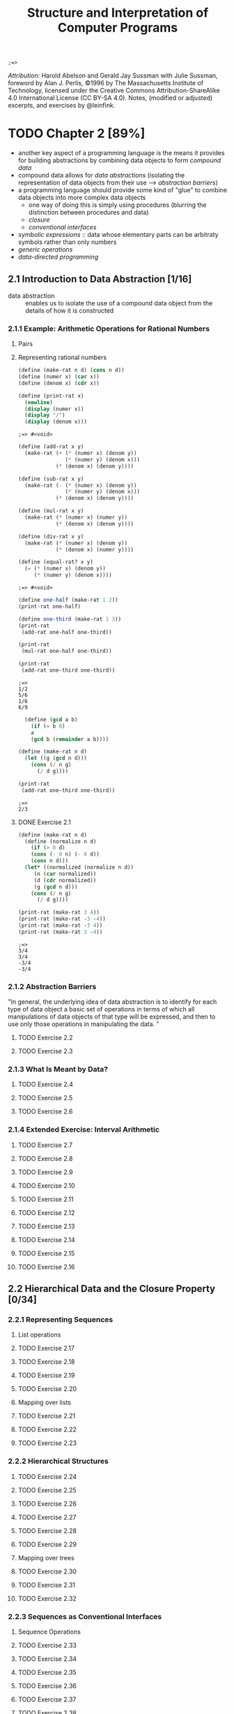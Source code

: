 #+TITLE: Structure and Interpretation of Computer Programs
#+STARTUP: nohideblocks

#+name: commentify
#+begin_src emacs-lisp :var result="" :exports none
(concat ";=> " (format "%s" result))
#+end_src

#+RESULTS: commentify
: ;=> 

/Attribution:/ Harold Abelson and Gerald Jay Sussman with Julie Sussman, foreword by Alan J. Perlis, ©1996 by The Massachusetts Institute of Technology, licensed under the Creative Commons Attribution-ShareAlike 4.0 International License (CC BY-SA 4.0). Notes, (modified or adjusted) excerpts, and exercises by @leinfink.

* TODO Chapter 2 [89%]
:PROPERTIES:
:header-args:scheme: :session *sicp2* :post commentify(*this*)
:COOKIE_DATA: todo recursive
:END:
  - another key aspect of a programming language is the means it provides for building abstractions by combining data objects to form /compound data/
  - compound data allows for /data abstractions/ (isolating the representation of data objects from their use --> /abstraction barriers/)
  - a programming language should provide some kind of "glue" to combine data objects into more complex data objects
    - one way of doing this is simply using procedures (blurring the distinction between procedures and data)
    - /closure/
    - /conventional interfaces/
  - /symbolic expressions/ :: data whose elementary parts can be arbitraty symbols rather than only numbers
  - /generic operations/
  - /data-directed programming/
** 2.1 Introduction to Data Abstraction [1/16]
  :PROPERTIES:
  :COOKIE_DATA: todo recursive
  :END:
- data abstraction :: enables us to isolate the use of a compound data object from the details of how it is constructed
  
*** 2.1.1 Example: Arithmetic Operations for Rational Numbers
**** Pairs
**** Representing rational numbers

#+begin_src scheme :exports both 
  (define (make-rat n d) (cons n d))
  (define (numer x) (car x))
  (define (denom x) (cdr x))

  (define (print-rat x)
    (newline)
    (display (numer x))
    (display "/")
    (display (denom x)))
#+end_src

#+RESULTS:
: ;=> #<void>

#+begin_src scheme :exports both 
(define (add-rat x y)
  (make-rat (+ (* (numer x) (denom y))
               (* (numer y) (denom x)))
            (* (denom x) (denom y))))

(define (sub-rat x y)
  (make-rat (- (* (numer x) (denom y))
               (* (numer y) (denom x)))
            (* (denom x) (denom y))))

(define (mul-rat x y)
  (make-rat (* (numer x) (numer y))
            (* (denom x) (denom y))))

(define (div-rat x y)
  (make-rat (* (numer x) (denom y))
            (* (denom x) (numer y))))

(define (equal-rat? x y)
  (= (* (numer x) (denom y))
     (* (numer y) (denom x))))
#+end_src

#+RESULTS:
: ;=> #<void>

#+begin_src scheme :exports both :results output
  (define one-half (make-rat 1 2))
  (print-rat one-half)

  (define one-third (make-rat 1 3))
  (print-rat
   (add-rat one-half one-third))

  (print-rat
   (mul-rat one-half one-third))

  (print-rat
   (add-rat one-third one-third))
#+end_src

#+RESULTS:
: ;=> 
: 1/2
: 5/6
: 1/6
: 6/9


#+begin_src scheme :exports both :results output
    (define (gcd a b)
      (if (= b 0)
	  a
	  (gcd b (remainder a b))))

  (define (make-rat n d)
    (let ((g (gcd n d)))
      (cons (/ n g) 
	    (/ d g))))
  
  (print-rat
   (add-rat one-third one-third))

#+end_src

#+RESULTS:
: ;=> 
: 2/3

**** DONE Exercise 2.1
#+begin_src scheme :exports both :results output
  (define (make-rat n d)
    (define (normalize n d)
      (if (> 0 d)
	  (cons (- 0 n) (- 0 d))
	  (cons n d)))
    (let* ((normalized (normalize n d))
	   (n (car normalized))
	   (d (cdr normalized))
	   (g (gcd n d)))
      (cons (/ n g) 
	    (/ d g))))

  (print-rat (make-rat 3 4))
  (print-rat (make-rat -3 -4))
  (print-rat (make-rat -3 4))
  (print-rat (make-rat 3 -4))
#+end_src

#+RESULTS:
: ;=> 
: 3/4
: 3/4
: -3/4
: -3/4

*** 2.1.2 Abstraction Barriers
"In general, the underlying idea of data abstraction is to identify for each type of data object a basic set of operations in terms of which all manipulations of data objects of that type will be expressed, and then to use only those operations in manipulating the data. "
**** TODO Exercise 2.2
**** TODO Exercise 2.3
*** 2.1.3 What Is Meant by Data?
**** TODO Exercise 2.4
**** TODO Exercise 2.5
**** TODO Exercise 2.6
*** 2.1.4 Extended Exercise: Interval Arithmetic
**** TODO Exercise 2.7
**** TODO Exercise 2.8
**** TODO Exercise 2.9
**** TODO Exercise 2.10
**** TODO Exercise 2.11
**** TODO Exercise 2.12
**** TODO Exercise 2.13
**** TODO Exercise 2.14
**** TODO Exercise 2.15
**** TODO Exercise 2.16
** 2.2 Hierarchical Data and the Closure Property [0/34]
  :PROPERTIES:
  :COOKIE_DATA: todo recursive
  :END:
*** 2.2.1 Representing Sequences
**** List operations
**** TODO Exercise 2.17
**** TODO Exercise 2.18
**** TODO Exercise 2.19
**** TODO Exercise 2.20
**** Mapping over lists
**** TODO Exercise 2.21
**** TODO Exercise 2.22
**** TODO Exercise 2.23
*** 2.2.2 Hierarchical Structures
**** TODO Exercise 2.24
**** TODO Exercise 2.25
**** TODO Exercise 2.26
**** TODO Exercise 2.27
**** TODO Exercise 2.28
**** TODO Exercise 2.29
**** Mapping over trees
**** TODO Exercise 2.30
**** TODO Exercise 2.31
**** TODO Exercise 2.32
*** 2.2.3 Sequences as Conventional Interfaces
**** Sequence Operations
**** TODO Exercise 2.33
**** TODO Exercise 2.34
**** TODO Exercise 2.35
**** TODO Exercise 2.36
**** TODO Exercise 2.37
**** TODO Exercise 2.38
**** Nested Mappings
**** TODO Exercise 2.40
**** TODO Exercise 2.41
**** TODO Exercise 2.42
**** TODO Exercise 2.43
*** 2.2.4 Example: A Picture Language
**** The picture language
**** TODO Exercise 2.44
**** Higher-order operations
**** TODO Exercise 2.45
**** Frames
**** TODO Exercise 2.46
**** TODO Exercise 2.47
**** Painters
**** TODO Exercise 2.48
**** TODO Exercise 2.49
**** Transforming and combining painters
**** TODO Exercise 2.50
**** TODO Exercise 2.51
**** Levels of language for robust design
** 2.3 Symbolic Data [0/20]
  :PROPERTIES:
  :COOKIE_DATA: todo recursive
  :END:
*** 2.3.1 Quotation
**** TODO Exercise 2.53
**** TODO Exercise 2.54
**** TODO Exercise 2.55
*** 2.3.2 Example: Symbolic Differentiation
**** The differentiation program with abstract data
**** Representing algebraic expressions
**** TODO Exercise 2.56
**** TODO Exercise 2.57
**** TODO Exercise 2.58
*** 2.3.3 Example: Representing Sets
**** Sets as unordered lists
**** TODO Exercise 2.59
**** TODO Exercise 2.60
**** Sets as ordered lists
**** TODO Exercise 2.61
**** TODO Exercise 2.62
**** Sets as binary trees
**** TODO Exercise 2.63
**** TODO Exercise 2.64
**** TODO Exercise 2.65
**** Sets and information retrieval
**** TODO Exercise 2.66
*** 2.3.4 Example: Huffman Encoding Trees
**** Generating Huffman trees
**** Representing Huffman trees
**** The decoding procedure
**** Sets of weighted elements
**** TODO Exercise 2.67
**** TODO Exercise 2.68
**** TODO Exercise 2.69
**** TODO Exercise 2.70
**** TODO Exercise 2.71
**** TODO Exercise 2.72
** 2.4 Multiple Representations for Abstract Data [0/4]
  :PROPERTIES:
  :COOKIE_DATA: todo recursive
  :END:
*** 2.4.1 Representations for Complex Numbers
*** 2.4.2 Tagged data
*** 2.4.3 Data-Directed Programming and Additivity
**** TODO Exercise 2.73
**** TODO Exercise 2.74
**** Message passing
**** TODO Exercise 2.75
**** TODO Exercise 2.76
** 2.5 Systems with Generic Operations [0/21]
  :PROPERTIES:
  :COOKIE_DATA: todo recursive
  :END:
*** 2.5.1 Generic Arithmetic Operations
**** TODO Exercise 2.77
**** TODO Exercise 2.78
**** TODO Exercise 2.79
**** TODO Exercise 2.80
*** 2.5.2 Combining Data of Different Types
**** Coercion
**** Hierarchies of types
**** Inadequacies of hierarchies
**** TODO Exercise 2.81
**** TODO Exercise 2.82
**** TODO Exercise 2.83
**** TODO Exercise 2.84
**** TODO Exercise 2.85
**** TODO Exercise 2.86
*** 2.5.3 Example: Symbolic Algebra
**** Arithmetic on polynomials
**** Representing term lists
**** TODO Exercise 2.87
**** TODO Exercise 2.88
**** TODO Exercise 2.89
**** TODO Exercise 2.90
**** TODO Exercise 2.91
**** Hierarchies of types in symbolic algebra
**** TODO Exercise 2.92
**** Extended exercise: Rational functions
**** TODO Exercise 2.93
**** TODO Exercise 2.94
**** TODO Exercise 2.95
**** TODO Exercise 2.96
**** TODO Exercise 2.97
